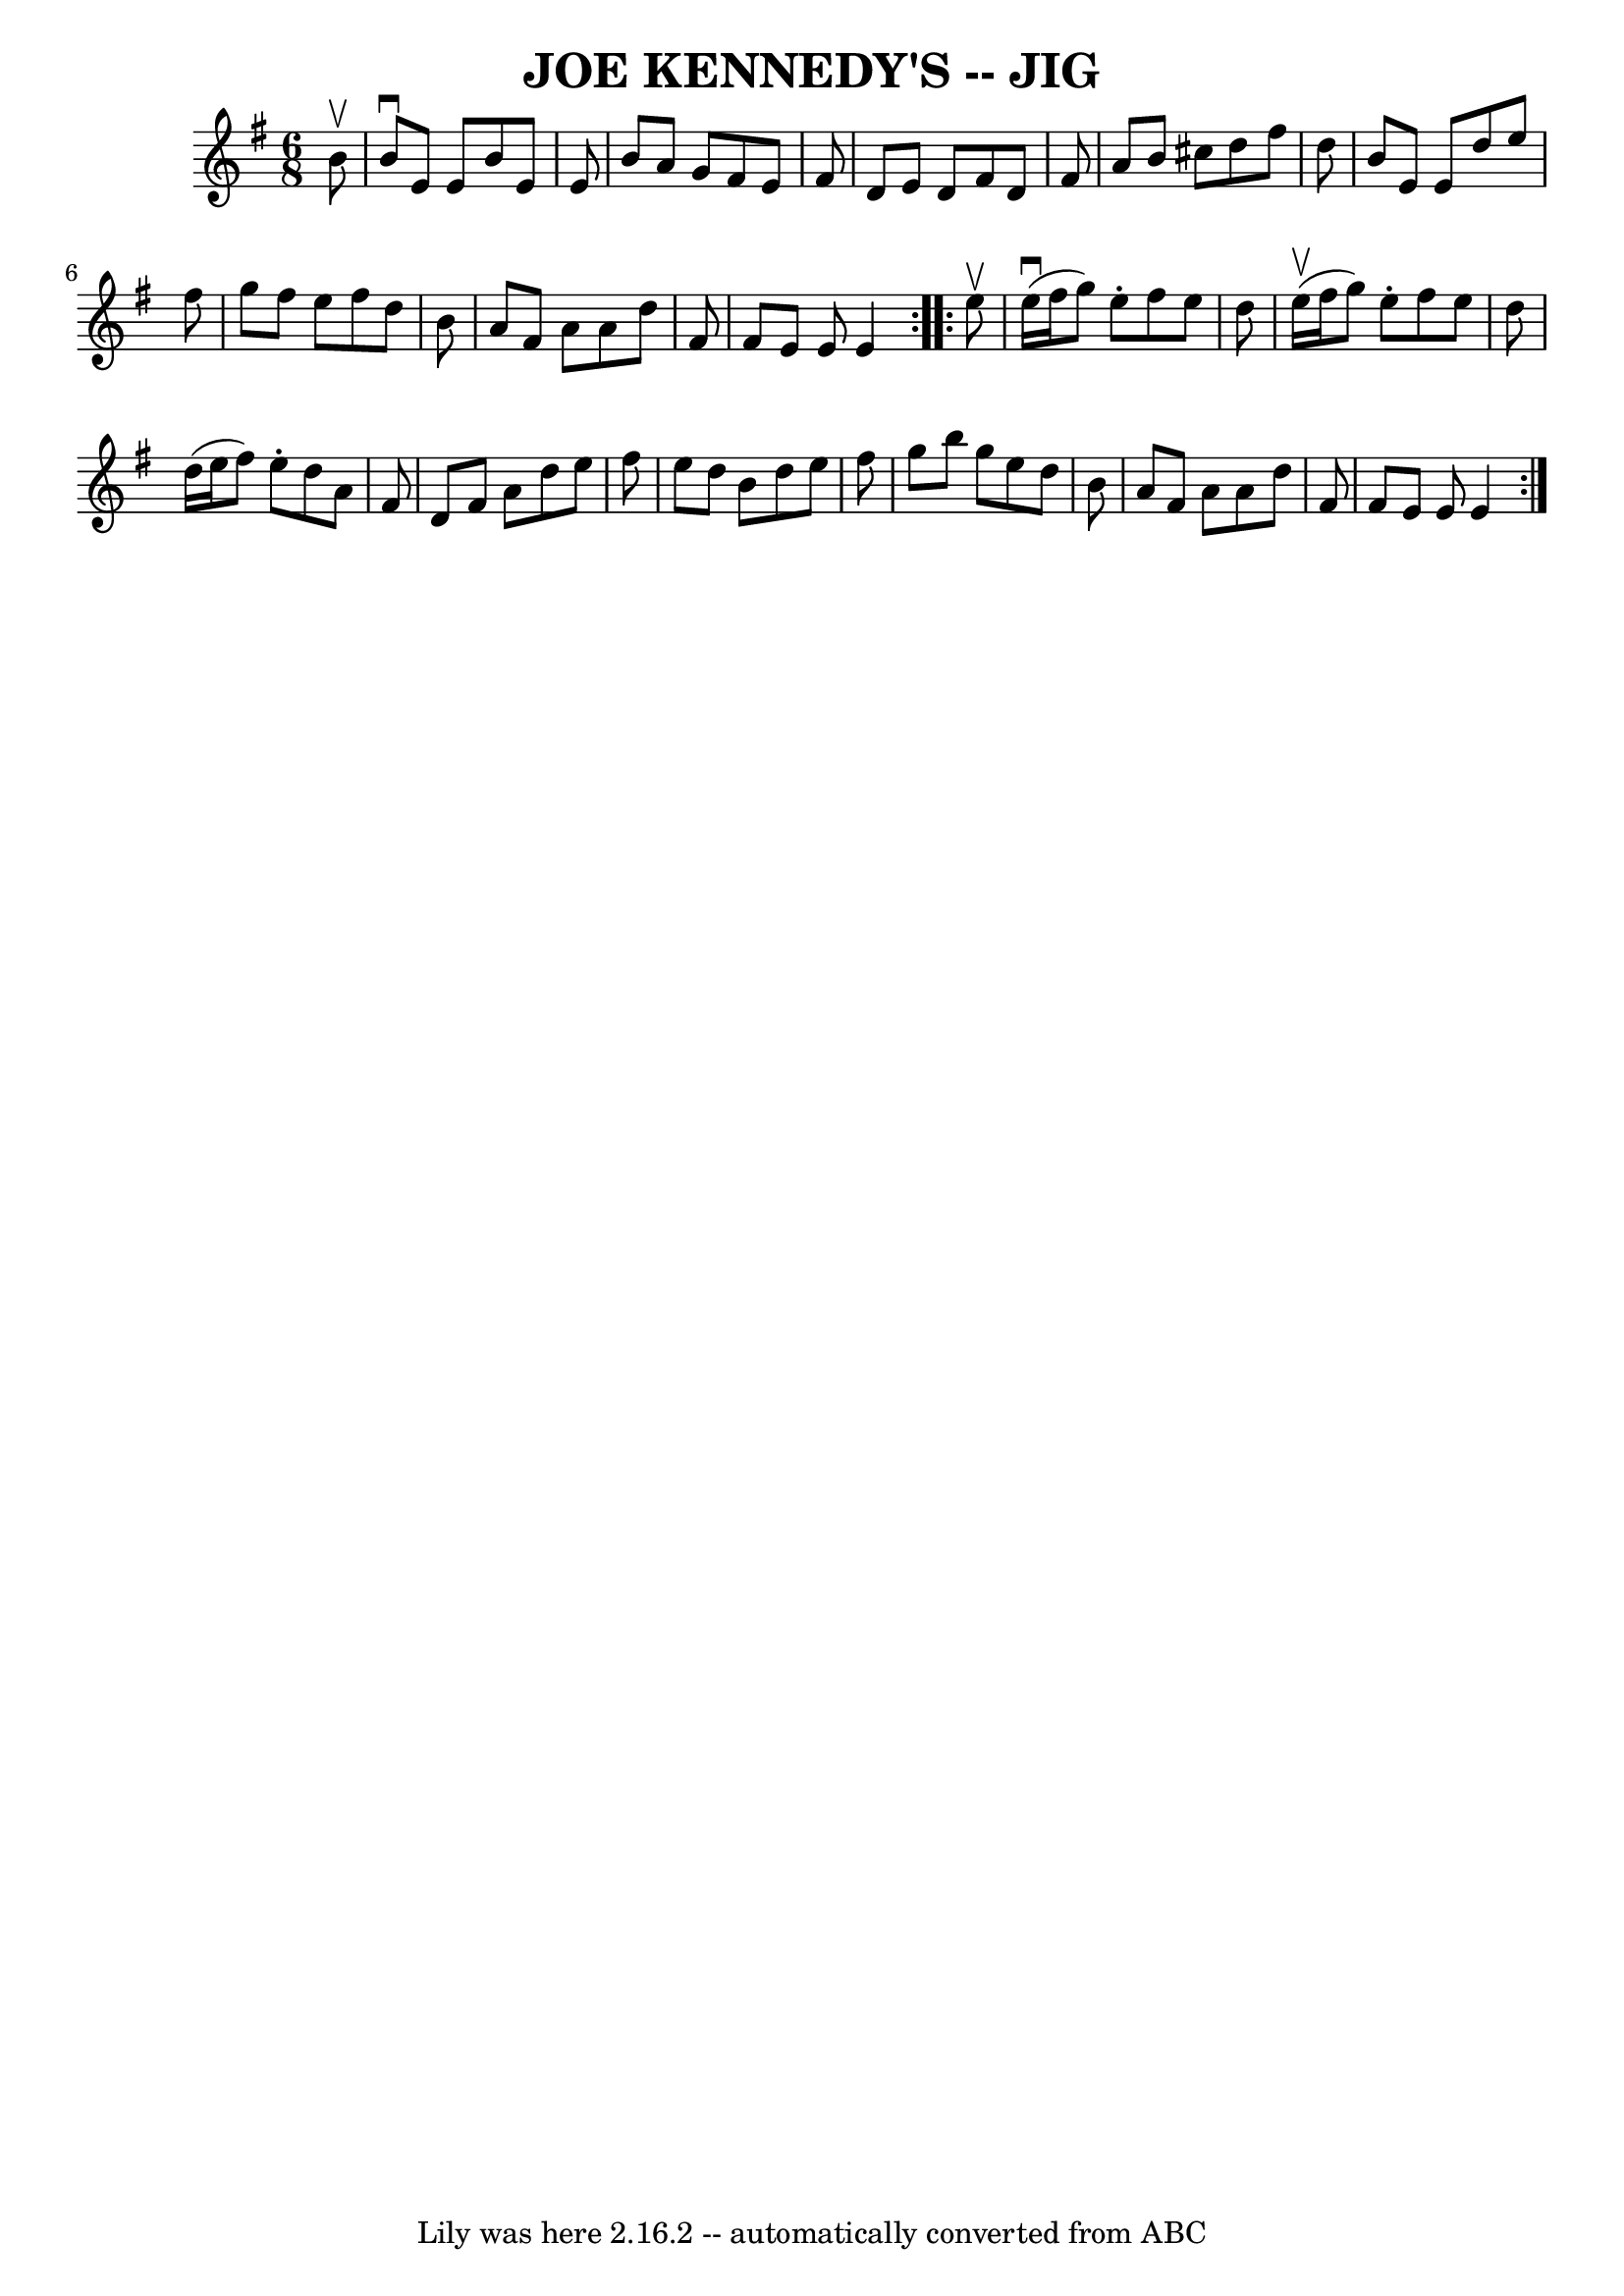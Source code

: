 \version "2.7.40"
\header {
	book = "Ryan's Mammoth Collection of Fiddle Tunes"
	crossRefNumber = "1"
	footnotes = ""
	tagline = "Lily was here 2.16.2 -- automatically converted from ABC"
	title = "JOE KENNEDY'S -- JIG"
}
voicedefault =  {
\set Score.defaultBarType = "empty"

\repeat volta 2 {
\time 6/8 \key e \minor   b'8 ^\upbow       \bar "|"   b'8 ^\downbow   e'8    
e'8    b'8    e'8    e'8    \bar "|"   b'8    a'8    g'8    fis'8    e'8    
fis'8    \bar "|"   d'8    e'8    d'8    fis'8    d'8    fis'8    \bar "|"   
a'8    b'8    cis''8    d''8    fis''8    d''8        \bar "|"   b'8    e'8    
e'8    d''8    e''8    fis''8    \bar "|"   g''8    fis''8    e''8    fis''8    
d''8    b'8    \bar "|"   a'8    fis'8    a'8    a'8    d''8    fis'8    
\bar "|"   fis'8    e'8    e'8    e'4    }     \repeat volta 2 {   e''8 ^\upbow 
      \bar "|"     e''16 (^\downbow   fis''16    g''8  -)   e''8 -.   fis''8    
e''8    d''8    \bar "|"     e''16 (^\upbow   fis''16    g''8  -)   e''8 -.   
fis''8    e''8    d''8    \bar "|"   d''16 (   e''16    fis''8  -)   e''8 -.   
d''8    a'8    fis'8    \bar "|"   d'8    fis'8    a'8    d''8    e''8    
fis''8        \bar "|"   e''8    d''8    b'8    d''8    e''8    fis''8    
\bar "|"   g''8    b''8    g''8    e''8    d''8    b'8    \bar "|"   a'8    
fis'8    a'8    a'8    d''8    fis'8    \bar "|"   fis'8    e'8    e'8    e'4   
 }   
}

\score{
    <<

	\context Staff="default"
	{
	    \voicedefault 
	}

    >>
	\layout {
	}
	\midi {}
}
